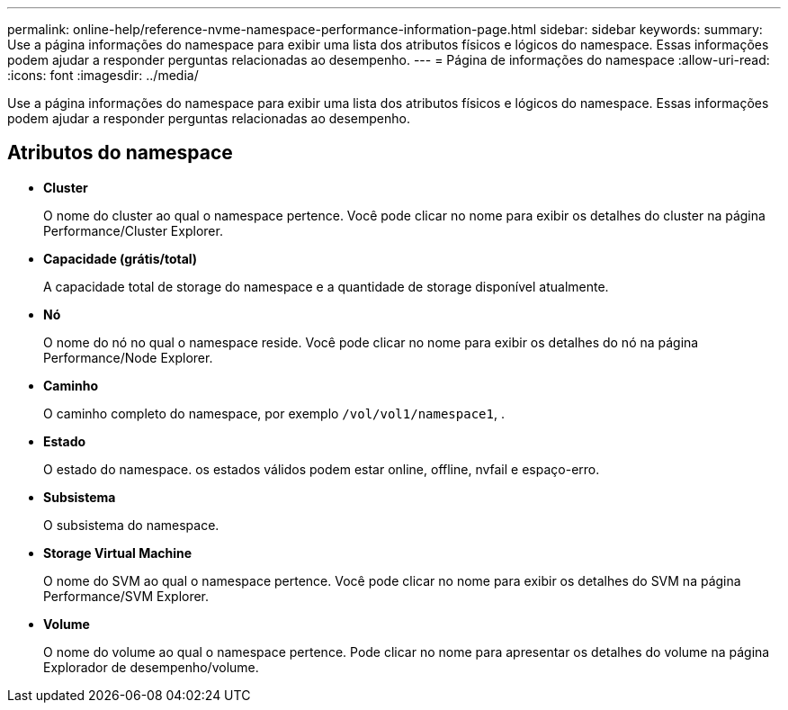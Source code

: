 ---
permalink: online-help/reference-nvme-namespace-performance-information-page.html 
sidebar: sidebar 
keywords:  
summary: Use a página informações do namespace para exibir uma lista dos atributos físicos e lógicos do namespace. Essas informações podem ajudar a responder perguntas relacionadas ao desempenho. 
---
= Página de informações do namespace
:allow-uri-read: 
:icons: font
:imagesdir: ../media/


[role="lead"]
Use a página informações do namespace para exibir uma lista dos atributos físicos e lógicos do namespace. Essas informações podem ajudar a responder perguntas relacionadas ao desempenho.



== Atributos do namespace

* *Cluster*
+
O nome do cluster ao qual o namespace pertence. Você pode clicar no nome para exibir os detalhes do cluster na página Performance/Cluster Explorer.

* *Capacidade (grátis/total)*
+
A capacidade total de storage do namespace e a quantidade de storage disponível atualmente.

* *Nó*
+
O nome do nó no qual o namespace reside. Você pode clicar no nome para exibir os detalhes do nó na página Performance/Node Explorer.

* *Caminho*
+
O caminho completo do namespace, por exemplo `/vol/vol1/namespace1`, .

* *Estado*
+
O estado do namespace. os estados válidos podem estar online, offline, nvfail e espaço-erro.

* *Subsistema*
+
O subsistema do namespace.

* *Storage Virtual Machine*
+
O nome do SVM ao qual o namespace pertence. Você pode clicar no nome para exibir os detalhes do SVM na página Performance/SVM Explorer.

* *Volume*
+
O nome do volume ao qual o namespace pertence. Pode clicar no nome para apresentar os detalhes do volume na página Explorador de desempenho/volume.


